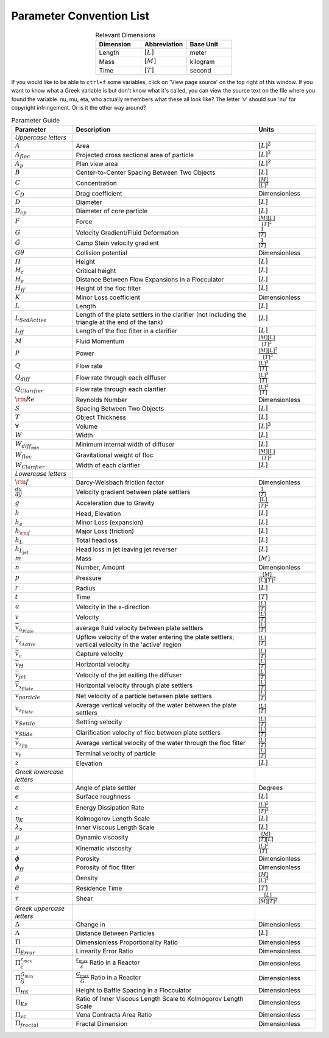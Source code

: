 .. raw:: html

    <embed>
       <link rel="canonical" href="https://aguaclara.github.io/Textbook/Textbook_Creation_Help/parameter_convention_list.html" />
       <script src="https://hypothes.is/embed.js" async></script>
    </embed>

.. _title_parameter_convention_list:

**************************
Parameter Convention List
**************************

.. _table_dimension_table:

.. csv-table:: Relevant Dimensions
    :header: Dimension, Abbreviation, Base Unit
    :widths: 30, 30, 30
    :align: center

    Length, :math:`[L]`, meter
    Mass, :math:`[M]`, kilogram
    Time, :math:`[T]`, second


If you would like to be able to ``ctrl+f`` some variables, click on 'View page source' on the top right of this window. If you want to know what a Greek variable is but don't know what it's called, you can view the source text on the file where you found the variable. nu, mu, eta, who actually remembers what these all look like? The letter 'v' should sue 'nu' for copyright infringement. Or is it the other way around?

.. _table_parameter_table:

.. csv-table:: Parameter Guide
    :header: Parameter, Description, Units
    :widths: 10, 30, 10

    *Uppercase letters*, ,
    :math:`A`,Area,:math:`[L]^2`
    :math:`A_{floc}`,Projected cross sectional area of particle,:math:`[L]^2`
    :math:`A_p`,Plan view area,:math:`[L]^2`
    :math:`B`,Center-to-Center Spacing Between Two Objects,:math:`[L]`
    :math:`C`,Concentration,:math:`\frac{[M]}{[L]^3}`
    :math:`C_D`,Drag coefficient,Dimensionless
    :math:`D`,Diameter,:math:`[L]`
    :math:`D_{cp}`,Diameter of core particle,:math:`[L]`
    :math:`F`,Force,:math:`\frac{[M][L]}{[T]^2}`
    :math:`G`,Velocity Gradient/Fluid Deformation,:math:`\frac{1}{[T]}`
    :math:`\tilde{G}`, Camp Stein velocity gradient,:math:`\frac{1}{[T]}`
    :math:`G\theta`,Collision potential,Dimensionless
    :math:`H`,Height,:math:`[L]`
    :math:`H_c`,Critical height,:math:`[L]`
    :math:`H_e`,Distance Between Flow Expansions in a Flocculator,:math:`[L]`
    :math:`H_{ff}`,Height of the floc filter,:math:`[L]`
    :math:`K`,Minor Loss coefficient,Dimensionless
    :math:`L`,Length,:math:`[L]`
    :math:`L_{SedActive}`,Length of the plate settlers in the clarifier (not including the triangle at the end of the tank),:math:`[L]`
    :math:`L_{ff}`,Length of the floc filter in a clarifier,:math:`[L]`
    :math:`M`,Fluid Momentum,:math:`\frac{[M][L]}{[T]^2}`
    :math:`P`,Power,:math:`\frac{[M][L]^2}{[T]^3}`
    :math:`Q`,Flow rate,:math:`\frac{[L]^3}{[T]}`
    :math:`Q_{diff}`,Flow rate through each diffuser,:math:`\frac{[L]^3}{[T]}`
    :math:`Q_{Clarifier}`,Flow rate through each clarifier,:math:`\frac{[L]^3}{[T]}`
    :math:`{\rm Re}`,Reynolds Number,Dimensionless
    :math:`S`,Spacing Between Two Objects,:math:`[L]`
    :math:`T`,Object Thickness,:math:`[L]`
    :math:`\forall`,Volume,:math:`[L]^3`
    :math:`W`,Width,:math:`[L]`
    :math:`W_{diff_{min}}`,Minimum internal width of diffuser,:math:`[L]`
    :math:`W_{floc}`,Gravitational weight of floc,:math:`\frac{[M][L]}{[T]^2}`
    :math:`W_{Clarifier}`,Width of each clarifier,:math:`[L]`
    *Lowercase letters*, ,
    :math:`\rm{f}`,Darcy-Weisbach friction factor,Dimensionless
    :math:`\frac{du}{dy}`,Velocity gradient between plate settlers,:math:`\frac{1}{[T]}`
    :math:`g`,Acceleration due to Gravity,:math:`\frac{[L]}{[T]^2}`
    :math:`h`,"Head, Elevation",:math:`[L]`
    :math:`h_e`,Minor Loss (expansion),:math:`[L]`
    :math:`h_{\rm f}`,Major Loss (friction),:math:`[L]`
    :math:`h_L`,Total headloss,:math:`[L]`
    :math:`h_{L_{jet}}`,Head loss in jet leaving jet reverser,:math:`[L]`
    :math:`m`, Mass, :math:`[M]`
    :math:`n`,"Number, Amount",Dimensionless
    :math:`p`,Pressure,:math:`\frac{[M]}{[L][T]^2}`
    :math:`r`,Radius,:math:`[L]`
    :math:`t`,Time,:math:`[T]`
    :math:`u`,Velocity in the x-direction,:math:`\frac{[L]}{[T]}`
    :math:`v`,Velocity,:math:`\frac{[L]}{[T]}`
    :math:`\bar v_{\alpha_{Plate}}`,average fluid velocity between plate settlers,:math:`\frac{[L]}{[T]}`
    :math:`\bar v_{z_{Active}}`,Upflow velocity of the water entering the plate settlers; vertical velocity in the 'active' region,:math:`\frac{[L]}{[T]}`
    :math:`\bar v_c`,Capture velocity,:math:`\frac{[L]}{[T]}`
    :math:`\bar v_H`,Horizontal velocity,:math:`\frac{[L]}{[T]}`
    :math:`\bar v_{jet}`,Velocity of the jet exiting the diffuser,:math:`\frac{[L]}{[T]}`
    :math:`\bar v_{x_{Plate}}`,Horizontal velocity through plate settlers,:math:`\frac{[L]}{[T]}`
    :math:`v_{particle}`,Net velocity of a particle between plate settlers,:math:`\frac{[L]}{[T]}`
    :math:`v_{z_{Plate}}`,Average vertical velocity of the water between the plate settlers,:math:`\frac{[L]}{[T]}`
    :math:`v_{Settle}`,Settling velocity,:math:`\frac{[L]}{[T]}`
    :math:`v_{Slide}`,Clarification velocity of floc between plate settlers,:math:`\frac{[L]}{[T]}`
    :math:`\bar v_{z_{FB}}`,Average vertical velocity of the water through the floc filter,:math:`\frac{[L]}{[T]}`
    :math:`v_t`,Terminal velocity of particle,:math:`\frac{[L]}{[T]}`
    :math:`z`,Elevation,:math:`[L]`
    *Greek lowercase letters*, ,
    :math:`\alpha`,Angle of plate settler, Degrees
    :math:`\epsilon`,Surface roughness,:math:`[L]`
    :math:`\varepsilon`,Energy Dissipation Rate,:math:`\frac{[L]^2}{[T]^3}`
    :math:`\eta_K`,Kolmogorov Length Scale,:math:`[L]`
    :math:`\lambda_\nu`,Inner Viscous Length Scale,:math:`[L]`
    :math:`\mu`,Dynamic viscosity,:math:`\frac{[M]}{[T][L]}`
    :math:`\nu`,Kinematic viscosity,:math:`\frac{[L]^2}{[T]}`
    :math:`\phi`,Porosity, Dimensionless
    :math:`\phi_{ff}`,Porosity of floc filter, Dimensionless
    :math:`\rho`,Density,:math:`\frac{[M]}{[L]^3}`
    :math:`\theta`,Residence Time,:math:`[T]`
    :math:`\tau`,Shear,:math:`\frac{[L]}{[M][T]^2}`
    *Greek uppercase letters*, ,
    :math:`\Delta`,"Change in", Dimensionless
    :math:`\Lambda`,Distance Between Particles,:math:`[L]`
    :math:`\Pi`,Dimensionless Proportionality Ratio, Dimensionless
    :math:`\Pi_{Error}`,Linearity Error Ratio, Dimensionless
    :math:`\Pi_{\bar \varepsilon}^{\varepsilon_{max}}`,:math:`\frac{\varepsilon_{max}}{\bar \varepsilon}` Ratio in a Reactor, Dimensionless
    :math:`\Pi_{\bar G}^{G_{max}}`,:math:`\frac{G_{max}}{\bar G}` Ratio in a Reactor, Dimensionless
    :math:`\Pi_{HS}`,Height to Baffle Spacing in a Flocculator, Dimensionless
    :math:`\Pi_{K\nu}`,Ratio of Inner Viscous Length Scale to Kolmogorov Length Scale, Dimensionless
    :math:`\Pi_{vc}`,Vena Contracta Area Ratio, Dimensionless
    :math:`\Pi_{fractal}`,Fractal Dimension, Dimensionless
